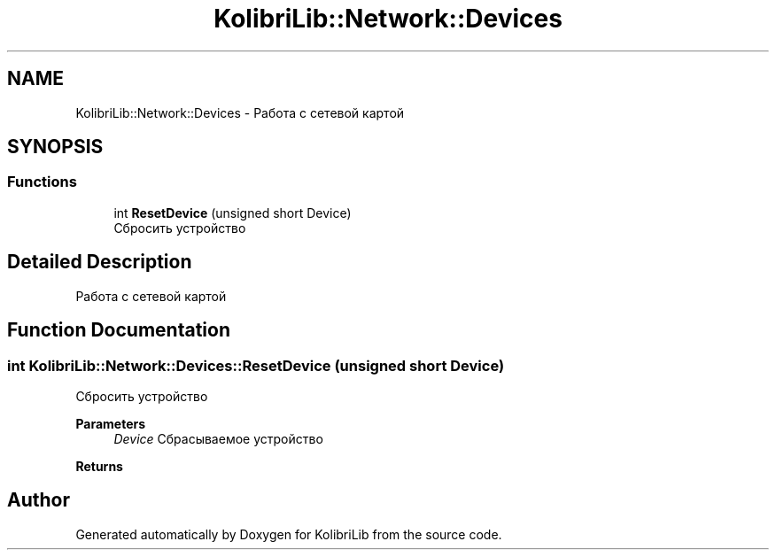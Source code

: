 .TH "KolibriLib::Network::Devices" 3 "KolibriLib" \" -*- nroff -*-
.ad l
.nh
.SH NAME
KolibriLib::Network::Devices \- Работа с сетевой картой  

.SH SYNOPSIS
.br
.PP
.SS "Functions"

.in +1c
.ti -1c
.RI "int \fBResetDevice\fP (unsigned short Device)"
.br
.RI "Сбросить устройство "
.in -1c
.SH "Detailed Description"
.PP 
Работа с сетевой картой 
.SH "Function Documentation"
.PP 
.SS "int KolibriLib::Network::Devices::ResetDevice (unsigned short Device)"

.PP
Сбросить устройство 
.PP
\fBParameters\fP
.RS 4
\fIDevice\fP Сбрасываемое устройство 
.RE
.PP
\fBReturns\fP
.RS 4

.br
 
.RE
.PP

.SH "Author"
.PP 
Generated automatically by Doxygen for KolibriLib from the source code\&.
